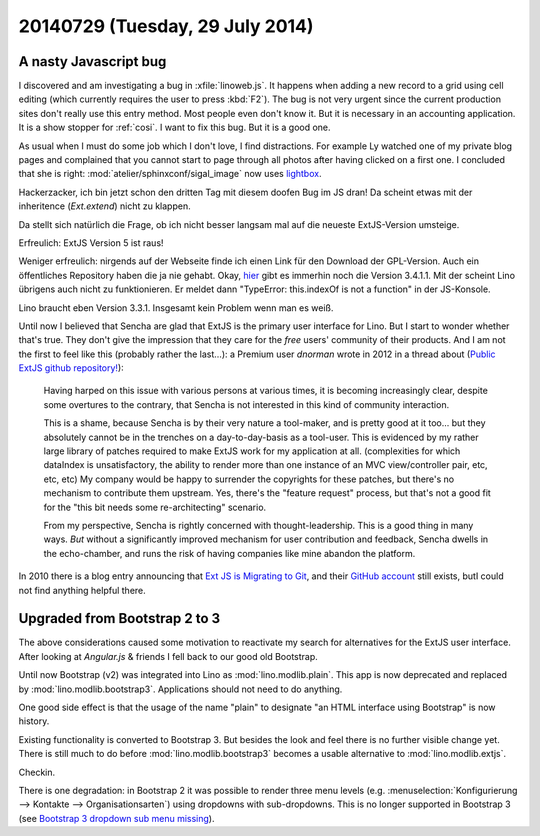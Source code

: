 ================================
20140729 (Tuesday, 29 July 2014)
================================

A nasty Javascript bug
======================

I discovered and am investigating a bug in :xfile:`linoweb.js`. It
happens when adding a new record to a grid using cell editing (which
currently requires the user to press :kbd:`F2`). The bug is not very
urgent since the current production sites don't really use this entry
method. Most people even don't know it. But it is necessary in an
accounting application. It is a show stopper for :ref:`cosi`.  I want
to fix this bug. But it is a good one.

As usual when I must do some job which I don't love, I find
distractions.  For example Ly watched one of my private blog pages and
complained that you cannot start to page through all photos after
having clicked on a first one.  I concluded that she is right:
:mod:`atelier/sphinxconf/sigal_image` now uses `lightbox
<http://lokeshdhakar.com/projects/lightbox2/>`_.

Hackerzacker, ich bin jetzt schon den dritten Tag mit diesem doofen
Bug im JS dran!  Da scheint etwas mit der inheritence (`Ext.extend`)
nicht zu klappen.

Da stellt sich natürlich die Frage, ob ich nicht besser langsam mal
auf die neueste ExtJS-Version umsteige.

Erfreulich: ExtJS Version 5 ist raus!

Weniger erfreulich: nirgends auf der Webseite finde ich einen Link für
den Download der GPL-Version. Auch ein öffentliches Repository haben
die ja nie gehabt.  Okay, `hier
<http://www.sencha.com/forum/showthread.php?260398-Ext-JS-3.4.1.1-Available-Full-Public-Release!>`_
gibt es immerhin noch die Version 3.4.1.1. Mit der scheint Lino
übrigens auch nicht zu funktionieren. Er meldet dann "TypeError:
this.indexOf is not a function" in der JS-Konsole. 

Lino braucht eben Version 3.3.1. Insgesamt kein Problem wenn man es
weiß.

Until now I believed that Sencha are glad that ExtJS is the primary
user interface for Lino. But I start to wonder whether that's true.
They don't give the impression that they care for the *free* users'
community of their products.  And I am not the first to feel like this
(probably rather the last...): a Premium user *dnorman* wrote in 2012
in a thread about (`Public ExtJS github repository!
<http://www.sencha.com/forum/showthread.php?200033-Public-ExtJS-github-repository!>`_):

    Having harped on this issue with various persons at various times,
    it is becoming increasingly clear, despite some overtures to the
    contrary, that Sencha is not interested in this kind of community
    interaction.

    This is a shame, because Sencha is by their very nature a
    tool-maker, and is pretty good at it too... but they absolutely
    cannot be in the trenches on a day-to-day-basis as a
    tool-user. This is evidenced by my rather large library of patches
    required to make ExtJS work for my application at
    all. (complexities for which dataIndex is unsatisfactory, the
    ability to render more than one instance of an MVC view/controller
    pair, etc, etc, etc) My company would be happy to surrender the
    copyrights for these patches, but there's no mechanism to
    contribute them upstream. Yes, there's the "feature request"
    process, but that's not a good fit for the "this bit needs some
    re-architecting" scenario.

    From my perspective, Sencha is rightly concerned with
    thought-leadership. This is a good thing in many ways. *But*
    without a significantly improved mechanism for user contribution
    and feedback, Sencha dwells in the echo-chamber, and runs the risk
    of having companies like mine abandon the platform.

In 2010 there is a blog entry announcing that `Ext JS is Migrating to
Git <http://www.sencha.com/blog/ext-js-is-migrating-to-git/>`_, and
their `GitHub account <https://github.com/extjs>`_ still exists, butI could not find anything helpful there.


Upgraded from Bootstrap 2 to 3
==============================

The above considerations caused some motivation to reactivate my
search for alternatives for the ExtJS user interface.  After looking
at `Angular.js` & friends I fell back to our good old Bootstrap.

Until now Bootstrap (v2) was integrated into Lino as
:mod:`lino.modlib.plain`.  This app is now deprecated and replaced by
:mod:`lino.modlib.bootstrap3`.  Applications should not need to do
anything.

One good side effect is that the usage of the name "plain" to
designate "an HTML interface using Bootstrap" is now history.

Existing functionality is converted to Bootstrap 3.  But besides the
look and feel there is no further visible change yet. There is still
much to do before :mod:`lino.modlib.bootstrap3` becomes a usable
alternative to :mod:`lino.modlib.extjs`.

Checkin. 

There is one degradation: in Bootstrap 2 it was possible to render
three menu levels (e.g. :menuselection:`Konfigurierung --> Kontakte
--> Organisationsarten`) using dropdowns with sub-dropdowns. This is
no longer supported in Bootstrap 3 (see `Bootstrap 3 dropdown sub menu
missing
<http://stackoverflow.com/questions/18023493/bootstrap-3-dropdown-sub-menu-missing>`_).

